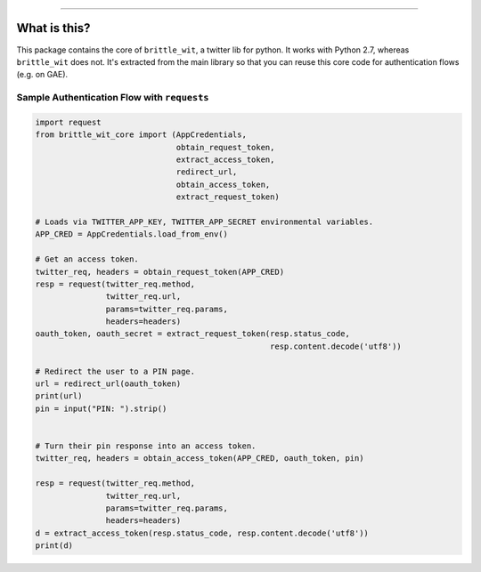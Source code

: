 .. image:: https://travis-ci.org/jbn/brittle_wit_core.svg?branch=master
    :target: https://travis-ci.org/jbn/brittle_wit_core
.. image:: https://ci.appveyor.com/api/projects/status/69kj3prrrieyp8q2/branch/master?svg=true
    :target: https://ci.appveyor.com/project/jbn/brittle_wit_core/branch/master 
.. image:: https://coveralls.io/repos/github/jbn/brittle_wit_core/badge.svg?branch=master
    :target: https://coveralls.io/github/jbn/brittle_wit_core?branch=master 
.. image:: https://img.shields.io/pypi/dm/brittle_wit_core.svg
    :target: https://pypi.python.org/pypi/brittle_wit_core
.. image:: https://img.shields.io/pypi/v/brittle_wit_core.svg
    :target: https://pypi.python.org/pypi/brittle_wit_core
.. image:: https://img.shields.io/badge/license-MIT-blue.svg
    :target: https://raw.githubusercontent.com/jbn/brittle_wit_core/master/LICENSE
.. image:: https://img.shields.io/pypi/pyversions/brittle_wit_core.svg
    :target: https://pypi.python.org/pypi/brittle_wit_core

-------------------------------------------------------------------------------

=============
What is this?
=============

This package contains the core of ``brittle_wit``, a twitter lib for python. 
It works with Python 2.7, whereas ``brittle_wit`` does not. It's extracted from 
the main library so that you can reuse this core code for authentication 
flows (e.g. on GAE).

--------------------------------------------
Sample Authentication Flow with ``requests``
--------------------------------------------

.. code:: python

    import request
    from brittle_wit_core import (AppCredentials,
                                  obtain_request_token,
                                  extract_access_token,
                                  redirect_url,
                                  obtain_access_token,
                                  extract_request_token)

    # Loads via TWITTER_APP_KEY, TWITTER_APP_SECRET environmental variables.
    APP_CRED = AppCredentials.load_from_env()

    # Get an access token.
    twitter_req, headers = obtain_request_token(APP_CRED)
    resp = request(twitter_req.method,
                   twitter_req.url,
                   params=twitter_req.params,
                   headers=headers)
    oauth_token, oauth_secret = extract_request_token(resp.status_code,
                                                      resp.content.decode('utf8'))

    # Redirect the user to a PIN page.
    url = redirect_url(oauth_token)
    print(url)
    pin = input("PIN: ").strip()


    # Turn their pin response into an access token.
    twitter_req, headers = obtain_access_token(APP_CRED, oauth_token, pin)

    resp = request(twitter_req.method,
                   twitter_req.url,
                   params=twitter_req.params,
                   headers=headers)
    d = extract_access_token(resp.status_code, resp.content.decode('utf8'))
    print(d)
